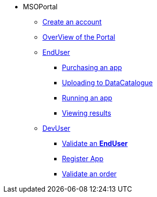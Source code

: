 ** MSOPortal
*** xref:index.adoc#connect[Create an account]
*** xref:index.adoc#overview[OverView of the Portal]

*** xref:index.adoc#enduser[EndUser]
**** xref:index.adoc#purchase[Purchasing an app]
// **** xref:index.adoc#pre[Pre-processing]
**** xref:index.adoc#data[Uploading to DataCatalogue]
**** xref:index.adoc#running[Running an app]
**** xref:index.adoc#post[Viewing results]

*** xref:index.adoc#registerapp[DevUser]
**** xref:index.adoc#registerapp[Validate an *EndUser*]
**** xref:index.adoc#registerapp[Register App]
**** xref:index.adoc#validorder[Validate an order]
